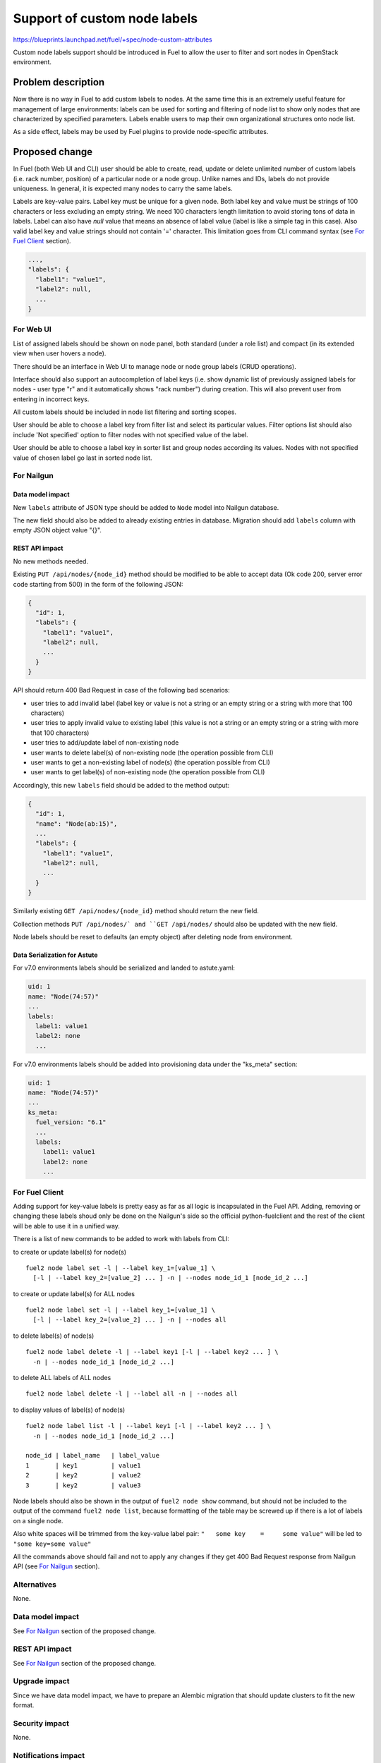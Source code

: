 ..
 This work is licensed under a Creative Commons Attribution 3.0 Unported
 License.

 http://creativecommons.org/licenses/by/3.0/legalcode

=============================
Support of custom node labels
=============================

https://blueprints.launchpad.net/fuel/+spec/node-custom-attributes

Custom node labels support should be introduced in Fuel to allow the user
to filter and sort nodes in OpenStack environment.


Problem description
===================

Now there is no way in Fuel to add custom labels to nodes. At the same time
this is an extremely useful feature for management of large environments:
labels can be used for sorting and filtering of node list to show only nodes
that are characterized by specified parameters. Labels enable users to map
their own organizational structures onto node list.

As a side effect, labels may be used by Fuel plugins to provide node-specific
attributes.


Proposed change
===============

In Fuel (both Web UI and CLI) user should be able to create, read, update or
delete unlimited number of custom labels (i.e. rack number, position) of
a particular node or a node group. Unlike names and IDs, labels do not provide
uniqueness. In general, it is expected many nodes to carry the same labels.

Labels are key-value pairs. Label key must be unique for a given node. Both
label key and value must be strings of 100 characters or less excluding an
empty string. We need 100 characters length limitation to avoid storing tons
of data in labels.
Label can also have `null` value that means an absence of label value (label
is like a simple tag in this case).
Also valid label key and value strings should not contain '=' character. This
limitation goes from CLI command syntax (see `For Fuel Client`_ section).

.. code-block:: json

  ...,
  "labels": {
    "label1": "value1",
    "label2": null,
    ...
  }

For Web UI
----------

List of assigned labels should be shown on node panel, both standard (under
a role list) and compact (in its extended view when user hovers a node).

There should be an interface in Web UI to manage node or node group labels
(CRUD operations).

Interface should also support an autocompletion of label keys (i.e. show
dynamic list of previously assigned labels for nodes - user type "r"
and it automatically shows "rack number") during creation. This will also
prevent user from entering in incorrect keys.

All custom labels should be included in node list filtering and sorting
scopes.

User should be able to choose a label key from filter list and select its
particular values. Filter options list should also include 'Not specified'
option to filter nodes with not specified value of the label.

User should be able to choose a label key in sorter list and group nodes
according its values. Nodes with not specified value of chosen label go last
in sorted node list.

For Nailgun
-----------

Data model impact
^^^^^^^^^^^^^^^^^

New ``labels`` attribute of JSON type should be added to ``Node`` model
into Nailgun database.

The new field should also be added to already existing entries in database.
Migration should add ``labels`` column with empty JSON object value "{}".

REST API impact
^^^^^^^^^^^^^^^

No new methods needed.

Existing ``PUT /api/nodes/{node_id}`` method should be modified to be able
to accept data (Ok code 200, server error code starting from 500) in the form
of the following JSON:

.. code-block:: json

  {
    "id": 1,
    "labels": {
      "label1": "value1",
      "label2": null,
      ...
    }
  }

API should return 400 Bad Request in case of the following bad scenarios:

* user tries to add invalid label (label key or value is not a string or
  an empty string or a string with more that 100 characters)
* user tries to apply invalid value to existing label (this value is not a
  string or an empty string or a string with more that 100 characters)
* user tries to add/update label of non-existing node
* user wants to delete label(s) of non-existing node (the operation possible
  from CLI)
* user wants to get a non-existing label of node(s) (the operation possible
  from CLI)
* user wants to get label(s) of non-existing node (the operation possible
  from CLI)

Accordingly, this new ``labels`` field should be added to the method output:

.. code-block:: json

  {
    "id": 1,
    "name": "Node(ab:15)",
    ...
    "labels": {
      "label1": "value1",
      "label2": null,
      ...
    }
  }

Similarly existing ``GET /api/nodes/{node_id}`` method should return
the new field.

Collection methods ``PUT /api/nodes/` and ``GET /api/nodes/`` should
also be updated with the new field.

Node labels should be reset to defaults (an empty object) after deleting
node from environment.

Data Serialization for Astute
^^^^^^^^^^^^^^^^^^^^^^^^^^^^^

For v7.0 environments labels should be serialized and landed to astute.yaml:

.. code-block:: yaml

  uid: 1
  name: "Node(74:57)"
  ...
  labels:
    label1: value1
    label2: none
    ...

For v7.0 environments labels should be added into provisioning data under
the "ks_meta" section:

.. code-block:: yaml

  uid: 1
  name: "Node(74:57)"
  ...
  ks_meta:
    fuel_version: "6.1"
    ...
    labels:
      label1: value1
      label2: none
      ...


For Fuel Client
---------------

Adding support for key-value labels is pretty easy as far as all logic is
incapsulated in the Fuel API. Adding, removing or changing these labels
shoud only be done on the Nailgun's side so the official python-fuelclient
and the rest of the client will be able to use it in a unified way.

There is a list of new commands to be added to work with labels from CLI:

to create or update label(s) for node(s)

::

  fuel2 node label set -l | --label key_1=[value_1] \
    [-l | --label key_2=[value_2] ... ] -n | --nodes node_id_1 [node_id_2 ...]

to create or update label(s) for ALL nodes

::

  fuel2 node label set -l | --label key_1=[value_1] \
    [-l | --label key_2=[value_2] ... ] -n | --nodes all

to delete label(s) of node(s)

::

  fuel2 node label delete -l | --label key1 [-l | --label key2 ... ] \
    -n | --nodes node_id_1 [node_id_2 ...]

to delete ALL labels of ALL nodes

::

  fuel2 node label delete -l | --label all -n | --nodes all

to display values of label(s) of node(s)

::

  fuel2 node label list -l | --label key1 [-l | --label key2 ... ] \
    -n | --nodes node_id_1 [node_id_2 ...]

  node_id | label_name   | label_value
  1       | key1         | value1
  2       | key2         | value2
  3       | key2         | value3

Node labels should also be shown in the output of ``fuel2 node show`` command,
but should not be included to the output of the command ``fuel2 node list``,
because formatting of the table may be screwed up if there is a lot of labels
on a single node.

Also white spaces will be trimmed from the key-value label pair:
``"   some key    =     some value"`` will be led to ``"some key=some value"``

All the commands above should fail and not to apply any changes if they get
400 Bad Request response from Nailgun API (see `For Nailgun`_ section).

Alternatives
------------

None.

Data model impact
-----------------

See `For Nailgun`_ section of the proposed change.

REST API impact
---------------

See `For Nailgun`_ section of the proposed change.

Upgrade impact
--------------

Since we have data model impact, we have to prepare an Alembic migration
that should update clusters to fit the new format.

Security impact
---------------

None.

Notifications impact
--------------------

None.

Other end user impact
---------------------

None.

Performance Impact
------------------

None.

Plugin impact
-------------

This should be extremely useful for plugins. Labes will be available in
astute.yaml and may be used by plugin tasks to do node-specific modifications.
For instance, for Xen integration we need to provide separate Xen Server
credentials for each Compute node.

Other deployer impact
---------------------

Labes will be available in astute.yaml and during the provisioning. It will be
possible to use special labels to override global values (i.e. libvirt_type,
thus implementing BP
https://blueprints.launchpad.net/fuel/+spec/auto-virt-type). Another case may
be the fenthing. A user may put IPMI credentials into labels.

Also custom information may be added into provisioning data and using a custom
bootstrap image (or a custom fuel-agent) a deployer may consume this data.

Developer impact
----------------

None.

Infrastructure impact
---------------------

None.


Implementation
==============

Assignee(s)
-----------

Primary assignee:

* Julia Aranovich (jkirnosova@mirantis.com)

Developers:

* Julia Aranovich (jkirnosova@mirantis.com) - JS code
* Vitaly Kramskikh (vkramskikh@mirantis.com) - Python code
* Bogdan Dudko (bdudko@mirantis.com) - visual design

Mandatory Design Reviewers:

* Vitaly Kramskikh (vkramskikh@mirantis.com)
* Roman Prikhodchenko (rprikhodchenko@mirantis.com)

Approver:

* Sheena Gregson (sgregson@mirantis.com)

Work Items
----------

* Describe custom node labels management workflow.
* Modify DB structure and API to work with labels.
* Implement corresponding UI controls including tests coverage.
* Implement CLI functionality (CRUD operations).
* Implement label serialization in Nailgun and cover it with unit tests.


Dependencies
============

* Node compact representation
  https://blueprints.launchpad.net/openstack/?searchtext=node-list-view-modes
* Node list sorters and filters
  https://blueprints.launchpad.net/openstack/?searchtext=node-list-sorters-and-filters


Testing
=======

* Custom node labels management in UI should be covered by functional tests.
* Python unit tests for the REST API and DB change are also required.
* Python unit tests for deployment and provisioning serializers are required.
* Custom node labels management in CLI should be covered by unit tests.

Acсeptance Criteria
-------------------

* User can create, read, edit, remove custom node labels both from Fuel Web UI
  and CLI.
* User can manage custom labels for a group of nodes both from Fuel Web UI
  and CLI.
* Custom node labels are validated during creation or update, so user is not
  able to assign invalid data to node.
* User can filter nodes in Fuel Web UI to show only nodes that are
  characterized by specified custom parameters.
* User can sort list of nodes in Fuel Web UI to group them by specified
  custom parameters.
* Labels appear in astute.yaml and in provisioning data.


Documentation Impact
====================

The Fuel documentation should cover how the end user experience has been
changed. The Fuel Plugin documentation should cover how to use labels in
plugins.


References
==========

#fuel-ui on freenode
